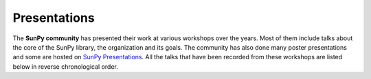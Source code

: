 Presentations
=============

The **SunPy community** has presented their work at various workshops over the years.
Most of them include talks about the core of the SunPy library, the organization and its goals.
The community has also done many poster presentations and some are hosted on `SunPy Presentations`_.
All the talks that have been recorded from these workshops are listed below in reverse chronological order.

.. _SunPy Presentations: https://github.com/sunpy/presentations

.. youtube:: PM8OXJ7fkF4
	:privacy_mode:
	:width: 100%

.. youtube:: VWXptQ2ZSvs
	:privacy_mode:
	:width: 100%

.. youtube:: E_jq0EubcGs
	:privacy_mode:
	:width: 100%

.. youtube:: FvVecMbS4gs
	:privacy_mode:
	:width: 100%

.. youtube:: 1KdeO-lZ2dQ
	:privacy_mode:
	:width: 100%

.. youtube:: 3HYEr4NdziQ
	:privacy_mode:
	:width: 100%

.. youtube:: -Lfz3kBjEyY
	:privacy_mode:
	:width: 100%

.. youtube:: bXPPTCkaVu8
	:privacy_mode:
	:width: 100%

